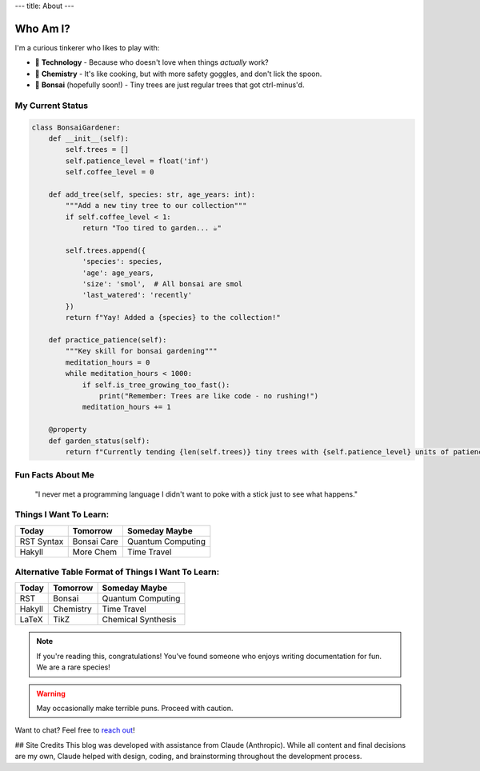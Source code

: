 ---
title: About
---


Who Am I?
=========

I'm a curious tinkerer who likes to play with:

* |🔧| **Technology** - Because who doesn't love when things *actually* work?
* |🧪| **Chemistry** - It's like cooking, but with more safety goggles, and don't lick the spoon. 
* |🌱| **Bonsai** (hopefully soon!) - Tiny trees are just regular trees that got ctrl-minus'd.

.. |🔧| unicode:: U+1F527 .. wrench
.. |🧪| unicode:: U+1F9EA .. test tube
.. |🌱| unicode:: U+1F331 .. seedling

My Current Status
-----------------

.. code-block:: python

    class BonsaiGardener:
        def __init__(self):
            self.trees = []
            self.patience_level = float('inf')
            self.coffee_level = 0
            
        def add_tree(self, species: str, age_years: int):
            """Add a new tiny tree to our collection"""
            if self.coffee_level < 1:
                return "Too tired to garden... ☕"
            
            self.trees.append({
                'species': species,
                'age': age_years,
                'size': 'smol',  # All bonsai are smol
                'last_watered': 'recently'
            })
            return f"Yay! Added a {species} to the collection!"
            
        def practice_patience(self):
            """Key skill for bonsai gardening"""
            meditation_hours = 0
            while meditation_hours < 1000:
                if self.is_tree_growing_too_fast():
                    print("Remember: Trees are like code - no rushing!")
                meditation_hours += 1
            
        @property
        def garden_status(self):
            return f"Currently tending {len(self.trees)} tiny trees with {self.patience_level} units of patience"

Fun Facts About Me
------------------
    "I never met a programming language I didn't want to 
    poke with a stick just to see what happens."

Things I Want To Learn:
-----------------------
+------------+---------------+--------------------+
| Today      | Tomorrow      | Someday Maybe      |
+============+===============+====================+
| RST Syntax | Bonsai Care   | Quantum Computing  |
+------------+---------------+--------------------+
| Hakyll     | More Chem     | Time Travel        |
+------------+---------------+--------------------+

Alternative Table Format of Things I Want To Learn:
---------------------------------------------------

=======  ===========  ===============
Today    Tomorrow     Someday Maybe
=======  ===========  ===============
RST      Bonsai       Quantum Computing
Hakyll   Chemistry    Time Travel
LaTeX    TikZ         Chemical Synthesis
=======  ===========  ===============

.. note::
   If you're reading this, congratulations! You've found someone who enjoys 
   writing documentation for fun. We are a rare species!

.. warning::
   May occasionally make terrible puns. Proceed with caution.

Want to chat? Feel free to `reach out <../contact.html>`_!

## Site Credits
This blog was developed with assistance from Claude (Anthropic). While all content and final decisions are my own, Claude helped with design, coding, and brainstorming throughout the development process.